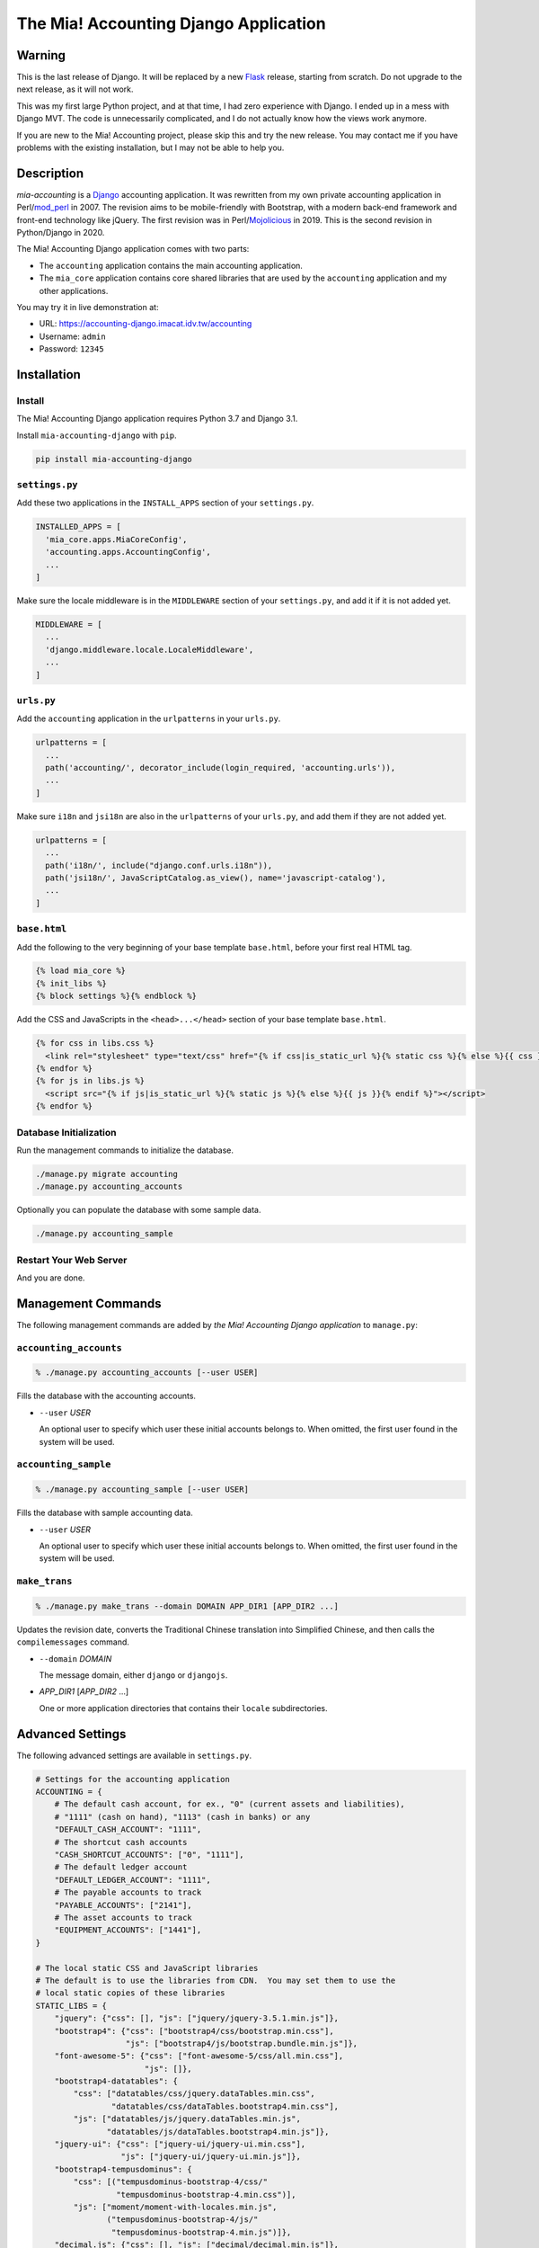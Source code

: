 ======================================
The Mia! Accounting Django Application
======================================


Warning
=======

This is the last release of Django.  It will be replaced by a new
Flask_ release, starting from scratch.  Do not upgrade to the next
release, as it will not work.

This was my first large Python project, and at that time, I had zero
experience with Django.  I ended up in a mess with Django MVT.  The
code is unnecessarily complicated, and I do not actually know how the
views work anymore.

If you are new to the Mia! Accounting project, please skip this and
try the new release.  You may contact me if you have problems with
the existing installation, but I may not be able to help you.


Description
===========

*mia-accounting* is a Django_ accounting application.  It was
rewritten from my own private accounting application in Perl/mod_perl_
in 2007.  The revision aims to be mobile-friendly with Bootstrap, with
a modern back-end framework and front-end technology like jQuery.  The
first revision was in Perl/Mojolicious_ in 2019.  This is the second
revision in Python/Django in 2020.

The Mia! Accounting Django application comes with two parts:

- The ``accounting`` application contains the main accounting
  application.

- The ``mia_core`` application contains core shared libraries that are
  used by the ``accounting`` application and my other applications.

You may try it in live demonstration at:

- URL: https://accounting-django.imacat.idv.tw/accounting
- Username: ``admin``
- Password: ``12345``

.. _Flask: https://flask.palletsprojects.com
.. _Django: https://www.djangoproject.com
.. _mod_perl: https://perl.apache.org
.. _Mojolicious: https://mojolicious.org


Installation
============

Install
-------

The Mia! Accounting Django application requires Python 3.7 and Django
3.1.

Install ``mia-accounting-django`` with ``pip``.

.. code::

    pip install mia-accounting-django

``settings.py``
---------------

Add these two applications in the ``INSTALL_APPS`` section of your
``settings.py``.

.. code::

    INSTALLED_APPS = [
      'mia_core.apps.MiaCoreConfig',
      'accounting.apps.AccountingConfig',
      ...
    ]

Make sure the locale middleware is in the ``MIDDLEWARE`` section of
your ``settings.py``, and add it if it is not added yet.

.. code::

    MIDDLEWARE = [
      ...
      'django.middleware.locale.LocaleMiddleware',
      ...
    ]

``urls.py``
-----------

Add the ``accounting`` application in the ``urlpatterns`` in your
``urls.py``.

.. code::

    urlpatterns = [
      ...
      path('accounting/', decorator_include(login_required, 'accounting.urls')),
      ...
    ]

Make sure ``i18n`` and ``jsi18n`` are also in the ``urlpatterns`` of
your ``urls.py``, and add them if they are not added yet.

.. code::

    urlpatterns = [
      ...
      path('i18n/', include("django.conf.urls.i18n")),
      path('jsi18n/', JavaScriptCatalog.as_view(), name='javascript-catalog'),
      ...
    ]

``base.html``
-------------

Add the following to the very beginning of your base template
``base.html``, before your first real HTML tag.

.. code::

    {% load mia_core %}
    {% init_libs %}
    {% block settings %}{% endblock %}

Add the CSS and JavaScripts in the ``<head>...</head>`` section of your
base template ``base.html``.

.. code::

    {% for css in libs.css %}
      <link rel="stylesheet" type="text/css" href="{% if css|is_static_url %}{% static css %}{% else %}{{ css }}{% endif %}" />
    {% endfor %}
    {% for js in libs.js %}
      <script src="{% if js|is_static_url %}{% static js %}{% else %}{{ js }}{% endif %}"></script>
    {% endfor %}

Database Initialization
-----------------------

Run the management commands to initialize the database.

.. code::

    ./manage.py migrate accounting
    ./manage.py accounting_accounts

Optionally you can populate the database with some sample data.

.. code::

    ./manage.py accounting_sample

Restart Your Web Server
-----------------------

And you are done.


Management Commands
===================

The following management commands are added by *the Mia! Accounting Django
application* to ``manage.py``:

``accounting_accounts``
-----------------------

.. code::

    % ./manage.py accounting_accounts [--user USER]

Fills the database with the accounting accounts.

- ``--user`` *USER*

  An optional user to specify which user these initial accounts
  belongs to.  When omitted, the first user found in the system will
  be used.

``accounting_sample``
---------------------

.. code::

    % ./manage.py accounting_sample [--user USER]

Fills the database with sample accounting data.

- ``--user`` *USER*

  An optional user to specify which user these initial accounts
  belongs to.  When omitted, the first user found in the system will
  be used.

``make_trans``
--------------

.. code::

    % ./manage.py make_trans --domain DOMAIN APP_DIR1 [APP_DIR2 ...]

Updates the revision date, converts the Traditional Chinese
translation into Simplified Chinese, and then calls the
``compilemessages`` command.

- ``--domain`` *DOMAIN*

  The message domain, either ``django`` or ``djangojs``.

- *APP_DIR1* [*APP_DIR2* ...]

  One or more application directories that contains their ``locale``
  subdirectories.


Advanced Settings
=================

The following advanced settings are available in ``settings.py``.

.. code::

    # Settings for the accounting application
    ACCOUNTING = {
        # The default cash account, for ex., "0" (current assets and liabilities),
        # "1111" (cash on hand), "1113" (cash in banks) or any
        "DEFAULT_CASH_ACCOUNT": "1111",
        # The shortcut cash accounts
        "CASH_SHORTCUT_ACCOUNTS": ["0", "1111"],
        # The default ledger account
        "DEFAULT_LEDGER_ACCOUNT": "1111",
        # The payable accounts to track
        "PAYABLE_ACCOUNTS": ["2141"],
        # The asset accounts to track
        "EQUIPMENT_ACCOUNTS": ["1441"],
    }

    # The local static CSS and JavaScript libraries
    # The default is to use the libraries from CDN.  You may set them to use the
    # local static copies of these libraries
    STATIC_LIBS = {
        "jquery": {"css": [], "js": ["jquery/jquery-3.5.1.min.js"]},
        "bootstrap4": {"css": ["bootstrap4/css/bootstrap.min.css"],
                       "js": ["bootstrap4/js/bootstrap.bundle.min.js"]},
        "font-awesome-5": {"css": ["font-awesome-5/css/all.min.css"],
                           "js": []},
        "bootstrap4-datatables": {
            "css": ["datatables/css/jquery.dataTables.min.css",
                    "datatables/css/dataTables.bootstrap4.min.css"],
            "js": ["datatables/js/jquery.dataTables.min.js",
                   "datatables/js/dataTables.bootstrap4.min.js"]},
        "jquery-ui": {"css": ["jquery-ui/jquery-ui.min.css"],
                      "js": ["jquery-ui/jquery-ui.min.js"]},
        "bootstrap4-tempusdominus": {
            "css": [("tempusdominus-bootstrap-4/css/"
                     "tempusdominus-bootstrap-4.min.css")],
            "js": ["moment/moment-with-locales.min.js",
                   ("tempusdominus-bootstrap-4/js/"
                    "tempusdominus-bootstrap-4.min.js")]},
        "decimal.js": {"css": [], "js": ["decimal/decimal.min.js"]},
    }

    # The default static stylesheets to include.  Default is none.
    DEFAULT_CSS = ["css/app.css"]
    # The default static JavaScript to include.  Default is none.
    DEFAULT_JS = ["js/app.js"]

    # The regular accounts in the summary helper.  They should be lists of tuples
    # of (generic title, summary format, account code).
    #
    # The following variables are available.  Variables are surrounded in brackets.
    #
    #  month_no: The numeric month of the current date
    #  month_name: The month name of the current date
    #  last_month_no: The numeric previous month of the current date
    #  last_month_name: The previous month name of the current date
    #  last_bimonthly_from_no: The first month number of the last bimonthly period
    #  last_bimonthly_from_name: The first month name of the last bimonthly period
    #  last_bimonthly_to_no: The second month number of the last bimonthly period
    #  last_bimonthly_to_name: The second month name of the last bimonthly period
    #
    REGULAR_ACCOUNTS = {
        "debit": [
            ("Rent", "Rent for (month_name)", "6252"),
            ("Gas bill",
             "Gas bill for (last_bimonthly_from_name)-(last_bimonthly_to_name)",
             "6261"),
        ],
        "credit": [
            ("Payroll", "Payroll for (last_month_name)", "46116"),
        ],
    }


Bugs and Supports
=================

The Mia! Accounting Django application is hosted on GitHub.

    https://github.com/imacat/mia-accounting-django

Address all bugs and support requests to imacat@mail.imacat.idv.tw.


Copyright
=========

 Copyright (c) 2020-2023 imacat.

 Licensed under the Apache License, Version 2.0 (the "License");
 you may not use this file except in compliance with the License.
 You may obtain a copy of the License at

     http://www.apache.org/licenses/LICENSE-2.0

 Unless required by applicable law or agreed to in writing, software
 distributed under the License is distributed on an "AS IS" BASIS,
 WITHOUT WARRANTIES OR CONDITIONS OF ANY KIND, either express or implied.
 See the License for the specific language governing permissions and
 limitations under the License.
